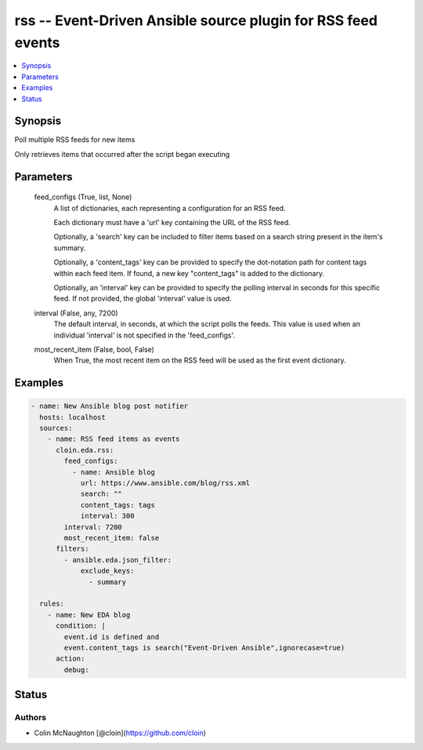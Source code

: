 .. _rss_module:


rss -- Event-Driven Ansible source plugin for RSS feed events
=============================================================

.. contents::
   :local:
   :depth: 1


Synopsis
--------

Poll multiple RSS feeds for new items

Only retrieves items that occurred after the script began executing






Parameters
----------

  feed_configs (True, list, None)
    A list of dictionaries, each representing a configuration for an RSS feed.

    Each dictionary must have a 'url' key containing the URL of the RSS feed.

    Optionally, a 'search' key can be included to filter items based on a search string present in the item's summary.

    Optionally, a 'content\_tags' key can be provided to specify the dot-notation path for content tags within each feed item. If found, a new key "content\_tags" is added to the dictionary.

    Optionally, an 'interval' key can be provided to specify the polling interval in seconds for this specific feed. If not provided, the global 'interval' value is used.


  interval (False, any, 7200)
    The default interval, in seconds, at which the script polls the feeds. This value is used when an individual 'interval' is not specified in the 'feed\_configs'.


  most_recent_item (False, bool, False)
    When True, the most recent item on the RSS feed will be used as the first event dictionary.









Examples
--------

.. code-block:: yaml+jinja

    
    - name: New Ansible blog post notifier
      hosts: localhost
      sources:
        - name: RSS feed items as events
          cloin.eda.rss:
            feed_configs:
              - name: Ansible blog
                url: https://www.ansible.com/blog/rss.xml
                search: ""
                content_tags: tags
                interval: 300
            interval: 7200
            most_recent_item: false
          filters:
            - ansible.eda.json_filter:
                exclude_keys:
                  - summary

      rules:
        - name: New EDA blog
          condition: |
            event.id is defined and
            event.content_tags is search("Event-Driven Ansible",ignorecase=true)
          action:
            debug:






Status
------





Authors
~~~~~~~

- Colin McNaughton [@cloin](https://github.com/cloin)

